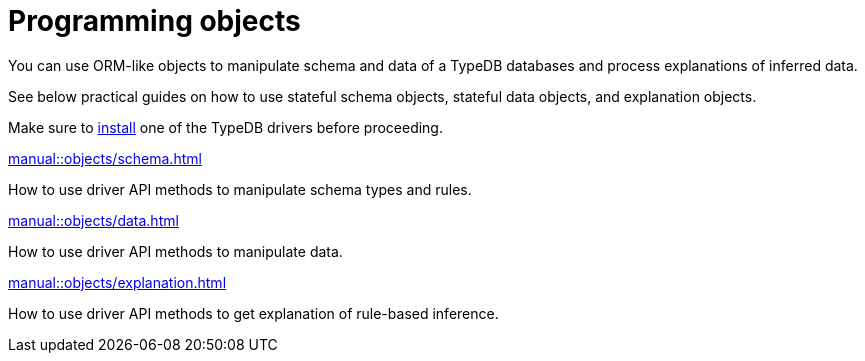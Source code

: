 = Programming objects
:page-no-toc: 1

[#_blank_heading]
== {blank}

//TypeDB can retrieve data by projecting values to JSON objects.

You can use ORM-like objects to manipulate schema and data of a TypeDB databases
and process explanations of inferred data.
//To get these stateful objects, you can use either TypeQL Get query or driver API methods.

See below practical guides on how to use stateful schema objects, stateful data objects, and explanation objects.

Make sure to xref:home::install/overview.adoc#_typedb_drivers[install] one of the TypeDB drivers before proceeding.

// tag::nav-blocks[]
[cols-2]
--
.xref:manual::objects/schema.adoc[]
[.clickable]
****
How to use driver API methods to manipulate schema types and rules.
****

.xref:manual::objects/data.adoc[]
[.clickable]
****
How to use driver API methods to manipulate data.
****

.xref:manual::objects/explanation.adoc[]
[.clickable]
****
How to use driver API methods to get explanation of rule-based inference.
****
--
// end::nav-blocks[]
